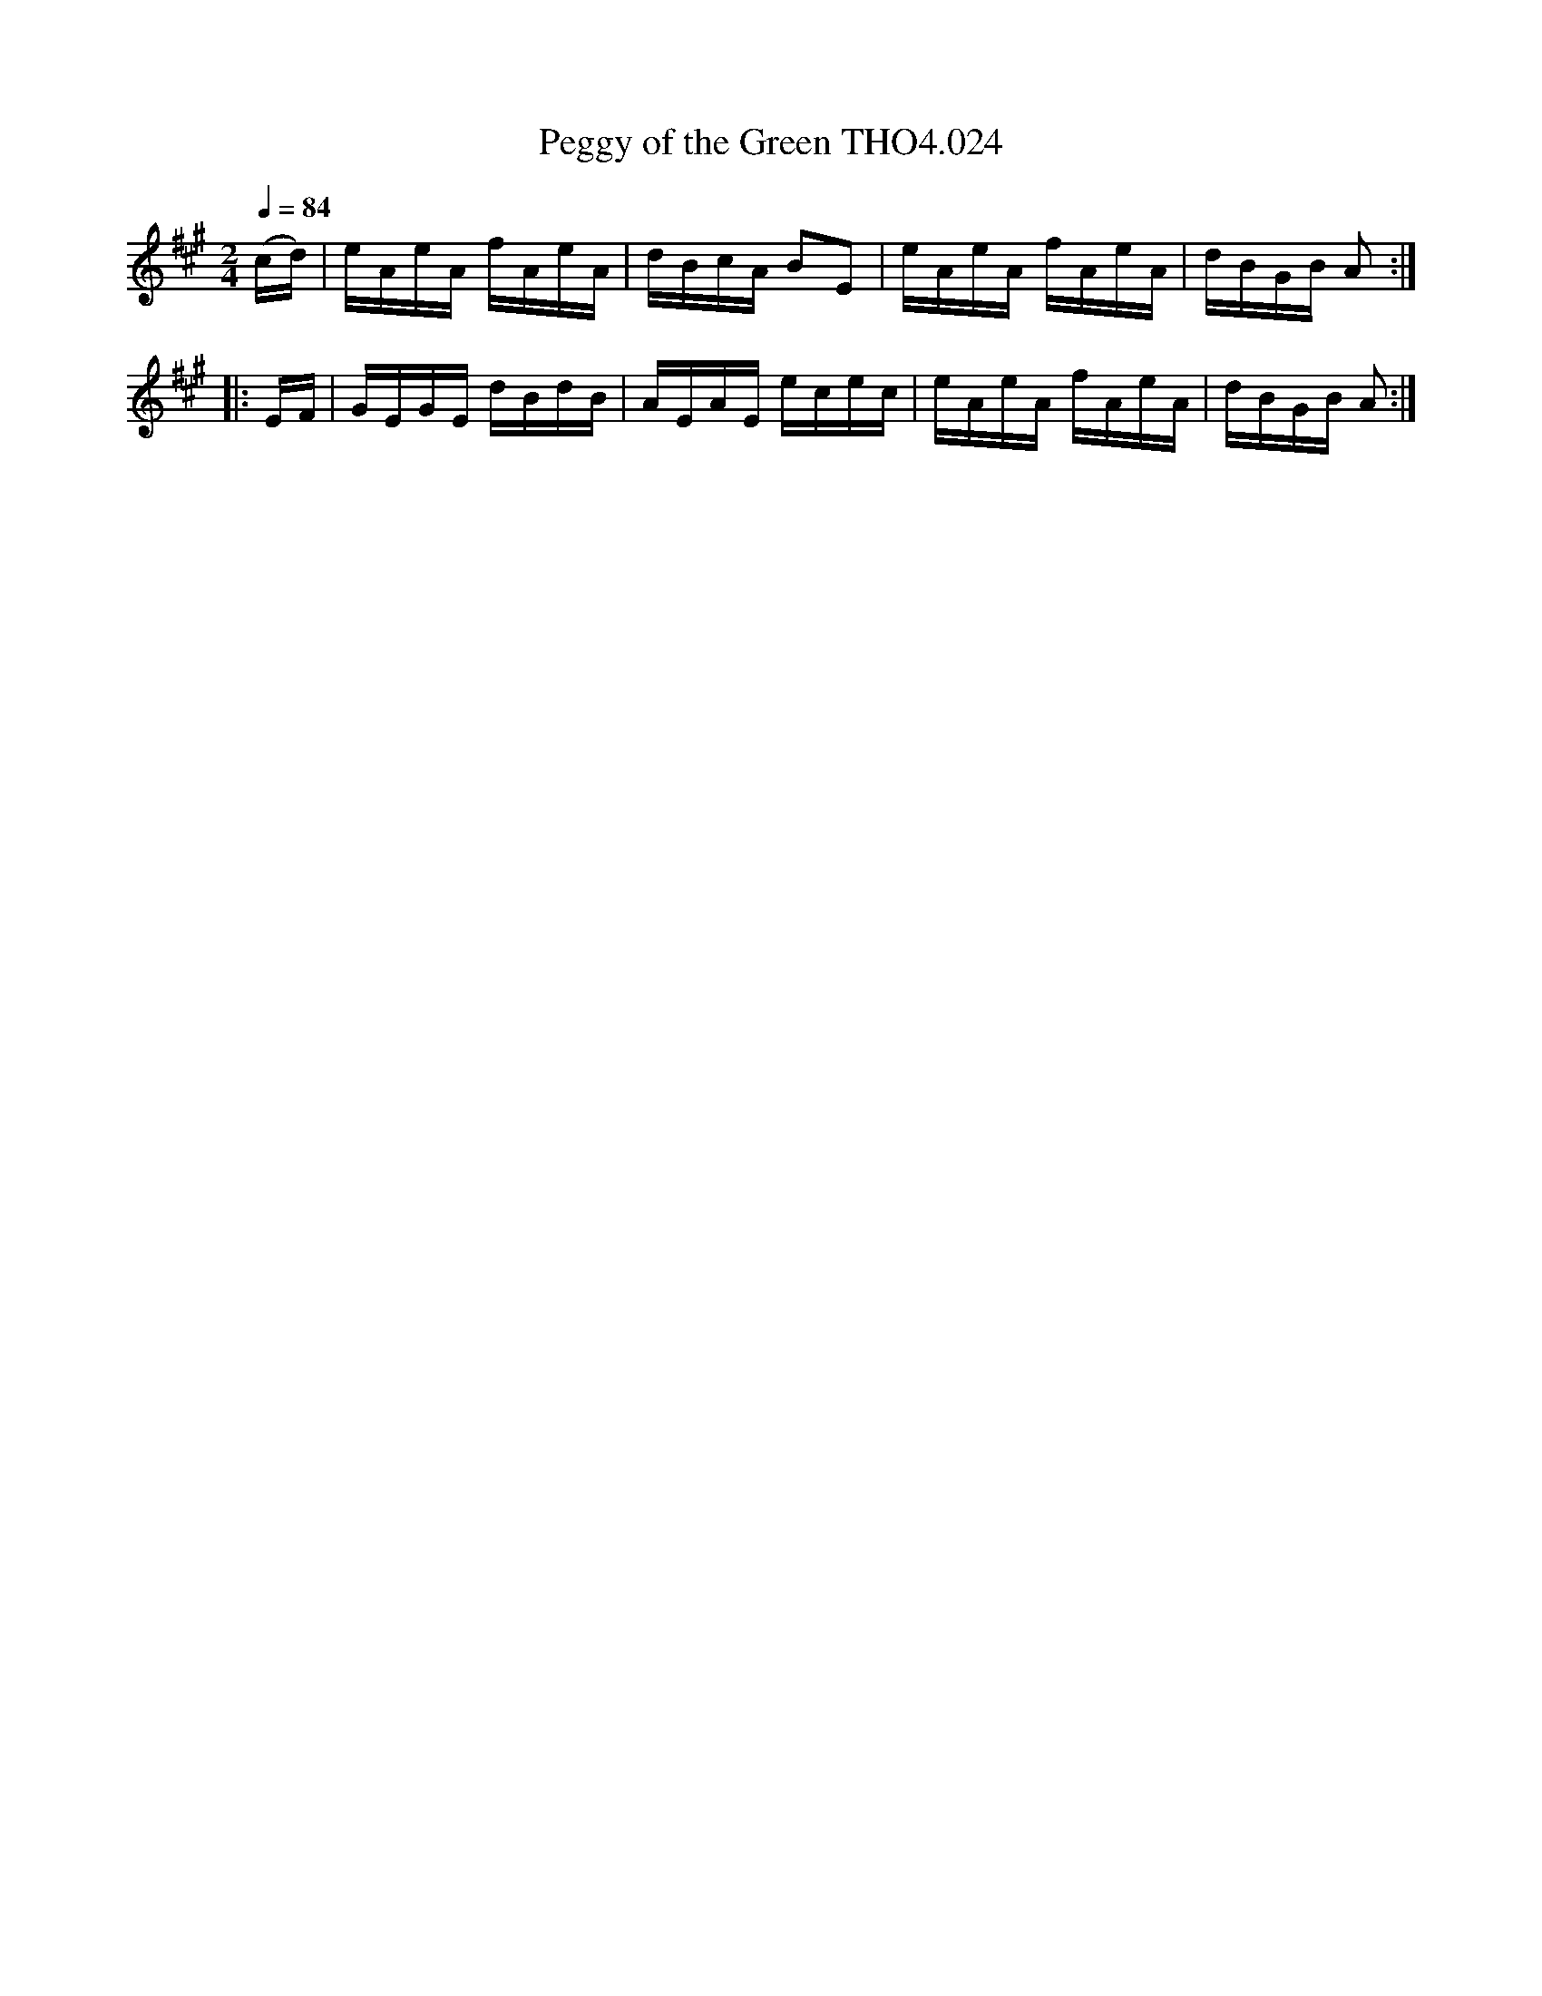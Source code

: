 X:24
T:Peggy of the Green THO4.024
M:2/4
L:1/16
Z:vmp. Peter Dunk 2010/11.from a transcription by Fynn Titford-Mock 2007
B:Thompson's Compleat Collection of 200 Favourite Country Dances Volume IV.
Q:1/4=84
K:A
(cd)|eAeA fAeA|dBcA B2E2|eAeA fAeA|dBGB A2:|
|:EF|GEGE dBdB|AEAE ecec|eAeA fAeA|dBGB A2:|
